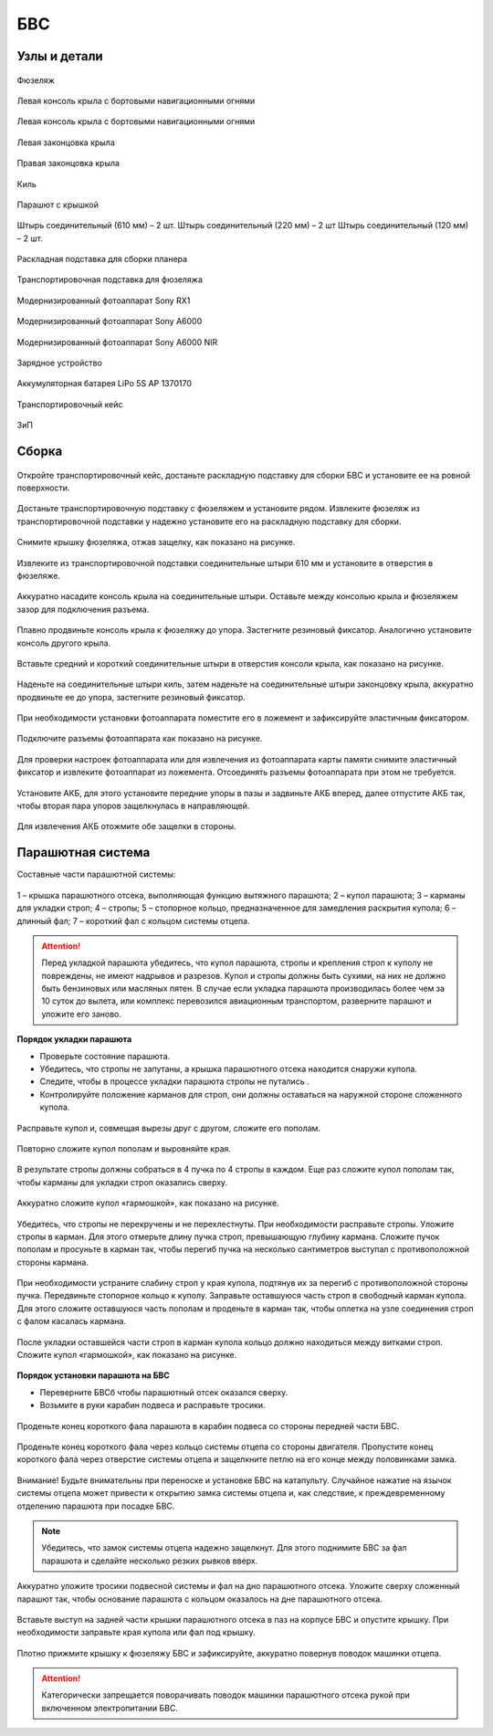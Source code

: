 БВС
============

Узлы и детали 
---------------------------

.. figure:: _static/_images/body.png
   :align: center
   :width: 600
   :alt: Фюзеляж

   Фюзеляж


.. figure:: _static/_images/left_wing.jpg
   :align: center
   :width: 600
   :alt: Левая консоль крыла с бортовыми навигационными огнями

   Левая консоль крыла с бортовыми навигационными огнями



.. figure:: _static/_images/right_wing.jpg
   :align: center
   :width: 600
   :alt: Правая консоль крыла с бортовыми навигационными огнями

   Левая консоль крыла с бортовыми навигационными огнями



.. figure:: _static/_images/left_winglet.jpg
   :align: center
   :width: 600
   :alt: Левая законцовка крыла

   Левая законцовка крыла



.. figure:: _static/_images/right_winglet.jpg
   :align: center
   :width: 600
   :alt: Правая законцовка крыла

   Правая законцовка крыла



.. figure:: _static/_images/kiel.jpg
   :align: center
   :width: 600
   :alt: Киль

   Киль



.. figure:: _static/_images/parashute.jpg
   :align: center
   :width: 600
   :alt: Парашют с крышкой

   Парашют с крышкой



.. figure:: _static/_images/pins.jpg
   :align: center
   :width: 600
   :alt: Штырь соединительный (610мм) – 2 шт.

   Штырь соединительный (610 мм) – 2 шт.
   Штырь соединительный (220 мм) – 2 шт
   Штырь соединительный (120 мм) – 2 шт.




.. figure:: _static/_images/stand.jpg
   :align: center
   :width: 600
   :alt: Раскладная подставка для сборки планера

   Раскладная подставка для сборки планера



.. figure:: _static/_images/stand_t.jpg
   :align: center
   :width: 600
   :alt: Транспортировочная подставка для фюзеляжа

   Транспортировочная подставка для фюзеляжа



.. figure:: _static/_images/sonyrx1.jpg
   :align: center
   :width: 600

   Модернизированный фотоаппарат Sony RX1



.. figure:: _static/_images/sonya6000.jpg
   :align: center
   :width: 600

   Модернизированный фотоаппарат Sony A6000



.. figure:: _static/_images/sonya6000nir.jpg
   :align: center
   :width: 600

   Модернизированный фотоаппарат Sony A6000 NIR


.. figure:: _static/_images/charger.jpg
   :align: center
   :width: 600

   Зарядное устройство


.. figure:: _static/_images/lipo.jpg
   :align: center
   :width: 600

   Аккумуляторная батарея LiPo 5S AP 1370170



.. figure:: _static/_images/case.jpg
   :align: center
   :width: 600

   Транспортировочный кейс



.. figure:: _static/_images/zip.jpg
   :align: center
   :width: 600
   
   ЗиП

Сборка 
-------------

.. figure:: _static/_images/asmbl0.jpg
   :align: center
   :width: 600
   :alt: открытый кейс

   Откройте транспортировочный кейс, достаньте раскладную подставку для сборки БВС и установите ее на ровной поверхности. 

Достаньте транспортировочную подставку с фюзеляжем и установите рядом. Извлеките фюзеляж из транспортировочной подставки у надежно установите его на раскладную подставку для сборки.

.. figure:: _static/_images/asmbl1.jpg
   :align: center
   :width: 600
   :alt: Снятие крышки фюзеляжа. Явно указать на картинке направление для «отщелкивания» крышки

   Снимите крышку фюзеляжа, отжав защелку, как показано на рисунке.




.. figure:: _static/_images/asmbl2.jpg
   :align: center
   :width: 600
   :alt: Фюзеляж, вид «сбоку-сверху», выделить отверстия, в которые вставляются штыри 
   
   Извлеките из транспортировочной подставки соединительные штыри 610 мм и установите в отверстия в фюзеляже.



.. figure:: _static/_images/asmbl3.jpg
   :align: center
   :width: 600
   :alt: Консоль крыла с указанием «не хватать за элевон»

   Аккуратно насадите консоль крыла на соединительные штыри. Оставьте между консолью крыла и фюзеляжем зазор для подключения разъема.


 
.. figure:: _static/_images/asmbl4.jpg
   :align: center
   :width: 600
   :alt: Врезка – застегнутый резиновый фиксатор

   Плавно продвиньте консоль крыла к фюзеляжу до упора. Застегните резиновый фиксатор. Аналогично установите консоль другого крыла.


.. figure:: _static/_images/asmbl5.jpg
   :align: center
   :width: 600
   :alt: В свободный конец консоли вставлены средний и короткий штыри (показать, какой куда)

   Вставьте средний и короткий соединительные штыри в отверстия консоли крыла, как показано на рисунке.



.. figure:: _static/_images/asmbl6.jpg
   :align: center
   :width: 600
   :alt: На штыри надет киль и законцовка

   Наденьте на соединительные штыри киль, затем наденьте на соединительные штыри законцовку крыла, аккуратно продвиньте ее до упора, застегните резиновый фиксатор.


.. figure:: _static/_images/asmbl7.jpg
   :align: center
   :width: 600
   :alt: Врезка – застегнутый резиновый фиксатор


.. figure:: _static/_images/asmbl8.jpg
   :align: center
   :width: 600
   :alt: Установка фотоаппарата

   При необходимости установки фотоаппарата поместите его в ложемент и зафиксируйте эластичным фиксатором. 




.. figure:: _static/_images/asmbl9.jpg
   :align: center
   :width: 600
   :alt: Врезка – подключение разъемов фотоаппарата

   Подключите разъемы фотоаппарата как показано на рисунке.


Для проверки настроек фотоаппарата или для извлечения из фотоаппарата карты памяти снимите эластичный фиксатор и извлеките фотоаппарат из ложемента. Отсоединять разъемы фотоаппарата при этом не требуется.


.. figure:: _static/_images/asmbl10.jpg
   :align: center
   :width: 600
   :alt: Установка АКБ. (Картинку надо будет отредактировать - вместо шпангоута сделаем автопилот) Возможно, врезки с подключением разъемов

   Установите АКБ, для этого установите передние упоры в пазы и задвиньте АКБ вперед, далее отпустите АКБ так, чтобы вторая пара упоров защелкнулась в направляющей. 


.. figure:: _static/_images/asmbl11.jpg
   :align: center
   :width: 600
   :alt: Закрывание крышки фюзеляжа. Показать направление защелкивания.

   Для извлечения АКБ отожмите обе защелки в стороны.



Парашютная система
----------------------

Составные части парашютной системы:
 
.. figure:: _static/_images/asmbl14.png
   :align: center
   :width: 300
   :alt: Рисунок (стр. 30 из 101)

   1 – крышка парашютного отсека, выполняющая функцию вытяжного парашюта; 
   2 – купол парашюта; 
   3 – карманы для укладки строп; 
   4 – стропы; 
   5 – стопорное кольцо, предназначенное для замедления раскрытия купола; 
   6 – длинный фал; 
   7 – короткий фал с кольцом системы отцепа. 


.. attention:: Перед укладкой парашюта убедитесь, что купол парашюта, стропы и крепления строп к куполу не повреждены, не имеют надрывов и разрезов. Купол и стропы должны быть сухими, на них не должно быть бензиновых или масляных пятен. В случае если укладка парашюта производилась более чем за 10 суток до вылета, или комплекс перевозился авиационным транспортом, разверните парашют и уложите его заново.


**Порядок укладки парашюта**

* Проверьте состояние парашюта.
* Убедитесь, что стропы не запутаны, а крышка парашютного отсека находится снаружи купола.
* Следите, чтобы в процессе укладки парашюта стропы не путались .
* Контролируйте положение карманов для строп, они должны оставаться на наружной стороне сложенного купола. 


.. figure:: _static/_images/asmbl15.jpg 
   :align: center
   :width: 600
   :alt: Рисунок (стр. 31 из 101, левый нижний)

   Расправьте купол и, совмещая вырезы друг с другом, сложите его пополам.


.. figure:: _static/_images/asmbl16.jpg
   :align: center
   :width: 600
   :alt: Рисунок (стр. 31 из 101, правый верхний) Если складывать по стрелке, карманы окажутся внутри. Нужно поправить.

   Повторно сложите купол пополам и выровняйте края.
 
   
 

.. figure:: _static/_images/asmbl17.jpg
   :align: center
   :width: 600
   :alt: Рисунок (стр. 31 из 101, правый нижний) Стрелку на рисунке нужно поправить. Нам, чтобы карманы оказались сверху,  нужно складывать половинки «от себя». Стрелка сейчас показывает, что нужно левую половинку положить на правую. Карманы окажутся внутри.

   В результате стропы должны собраться в 4 пучка по 4 стропы в каждом. Еще раз сложите купол пополам так, чтобы карманы для укладки строп оказались сверху.
   
 
.. figure:: _static/_images/asmbl18.jpg
   :align: center
   :width: 600
   :alt: Рисунок (стр. 32 из 101, левый верхний) Поправить стрелку.
   
   Аккуратно сложите купол «гармошкой», как показано на рисунке.

 
.. figure:: _static/_images/asmbl19.jpg
   :align: center
   :width: 600
   :alt: Рисунок (стр. 32 из 101, левый нижний)

   Убедитесь, что стропы не перекручены и не перехлестнуты. При необходимости расправьте стропы. Уложите стропы в карман. Для этого отмерьте длину пучка строп, превышающую глубину кармана. Сложите пучок пополам и просуньте в карман так, чтобы перегиб пучка на несколько сантиметров выступал с противоположной стороны кармана.
   

 
.. figure:: _static/_images/asmbl20.jpg
   :align: center
   :width: 600
   :alt: Рисунок (стр. 32 из 101, правый)

   При необходимости устраните слабину строп у края купола, подтянув их за перегиб с противоположной стороны пучка.
   Передвиньте стопорное кольцо к куполу.
   Заправьте оставшуюся часть строп в свободный карман купола. Для этого сложите оставшуюся часть пополам и проденьте в карман так, чтобы оплетка на узле соединения строп с фалом касалась кармана.
   
 

.. figure:: _static/_images/asmbl21.jpg
   :align: center
   :width: 600
   :alt: Рисунок (стр. 33 из 101, левый)

   После укладки оставшейся части строп в карман купола кольцо должно находиться между витками строп.
   Сложите купол «гармошкой», как показано на рисунке.

**Порядок установки парашюта на БВС**

* Переверните БВСб чтобы парашютный отсек оказался сверху.
* Возьмите в руки карабин подвеса и расправьте тросики.

.. figure:: _static/_images/asmbl22.jpg
   :align: center
   :width: 600
   :alt: Рисунок (стр. 34 из 101, левый, исправить фюзеляж)

   Проденьте конец короткого фала парашюта в карабин подвеса со стороны передней части БВС.

    
.. figure:: _static/_images/asmbl23.jpg
   :align: center
   :width: 600
   :alt: Рисунок (стр. 34 из 101, правый исправить фюзеляж)
   
   Проденьте конец короткого фала через кольцо системы отцепа со стороны двигателя. Пропустите конец короткого фала через отверстие системы отцепа и защелкните петлю на его конце между половинками замка.


.. figure:: _static/_images/asmbl24.jpg
   :align: center
   :width: 600
   :alt: Рисунок (стр. 35 из 101, левый исправить фюзеляж)
   
   Внимание! Будьте внимательны при переноске и установке БВС на катапульту. Случайное нажатие на язычок системы отцепа может привести к открытию замка системы отцепа и, как следствие, к преждевременному отделению парашюта при посадке БВС.

.. note:: Убедитесь, что замок системы отцепа надежно защелкнут. Для этого  поднимите БВС за фал парашюта и сделайте несколько резких рывков вверх.

.. figure:: _static/_images/asmbl25.jpg
   :align: center
   :width: 600
   :alt: Рисунок (стр. 35 из 101, правый исправить фюзеляж)
   
   Аккуратно уложите тросики подвесной системы и фал на дно парашютного отсека. Уложите сверху сложенный парашют так, чтобы основание парашюта с кольцом оказалось на дне парашютного отсека.

.. figure:: _static/_images/asmbl26.jpg
   :align: center
   :width: 600
   :alt: Рисунок (стр. 36 из 101, левый исправить фюзеляж)
   
   Вставьте выступ на задней части крышки парашютного отсека в паз на корпусе БВС и опустите крышку. При необходимости заправьте края купола или фал под крышку.


.. figure:: _static/_images/asmbl27.jpg
   :align: center
   :width: 600
   :alt: Рисунок (стр. 36 из 101, правый исправить фюзеляж)

   Плотно прижмите крышку к фюзеляжу БВС и зафиксируйте, аккуратно повернув поводок машинки отцепа.

.. attention:: Категорически запрещается поворачивать поводок машинки парашютного отсека рукой при включенном электропитании БВС.

